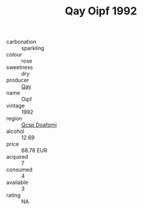 :PROPERTIES:
:ID:                     d8190dd1-75e7-4b81-96c1-f4dc2216fca6
:END:
#+TITLE: Qay Oipf 1992

- carbonation :: sparkling
- colour :: rose
- sweetness :: dry
- producer :: [[id:c8fd643f-17cf-4963-8cdb-3997b5b1f19c][Qay]]
- name :: Oipf
- vintage :: 1992
- region :: [[id:69c25976-6635-461f-ab43-dc0380682937][Qcsp Doafqmj]]
- alcohol :: 12.69
- price :: 68.78 EUR
- acquired :: 7
- consumed :: 4
- available :: 3
- rating :: NA


